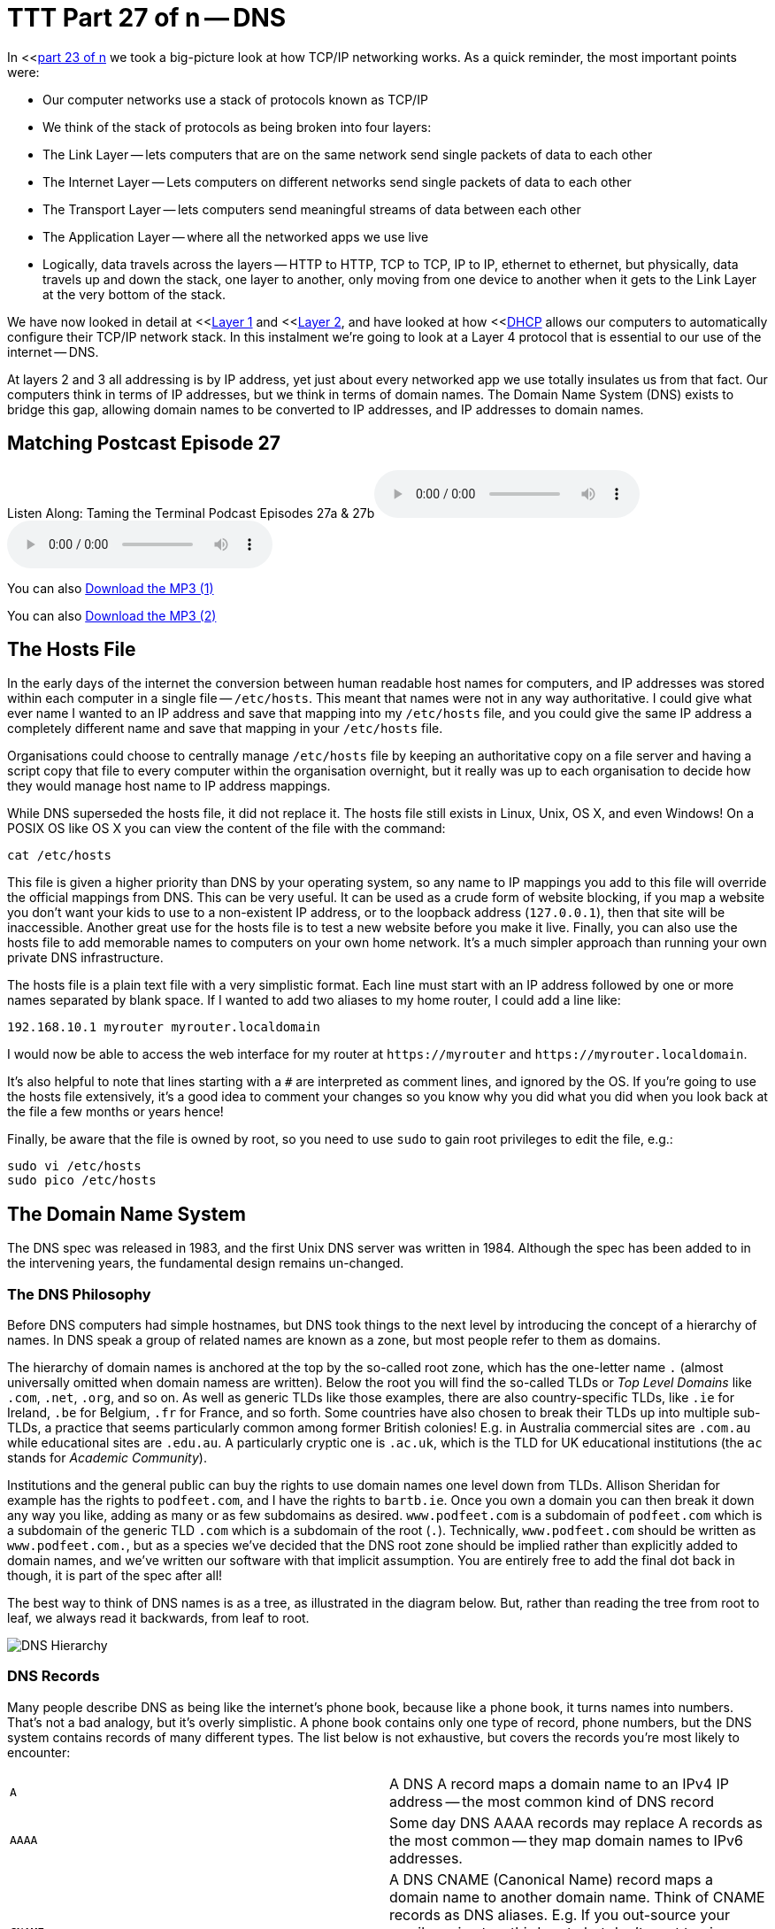 [[ttt27]]
= TTT Part 27 of n -- DNS

In <<<<ttt23,part 23 of n>> we took a big-picture look at how TCP/IP networking works.
As a quick reminder, the most important points were:

* Our computer networks use a stack of protocols known as TCP/IP
* We think of the stack of protocols as being broken into four layers:
* The Link Layer -- lets computers that are on the same network send single packets of data to each other
* The Internet Layer -- Lets computers on different networks send single packets of data to each other
* The Transport Layer -- lets computers send meaningful streams of data between each other
* The Application Layer -- where all the networked apps we use live
* Logically, data travels across the layers -- HTTP to HTTP, TCP to TCP, IP to IP, ethernet to ethernet, but physically, data travels up and down the stack, one layer to another, only moving from one device to another when it gets to the Link Layer at the very bottom of the stack.

We have now looked in detail at <<<<ttt24,Layer 1>> and <<<<ttt25,Layer 2>>, and have looked at how <<<<ttt26,DHCP>> allows our computers to automatically configure their TCP/IP network stack.
In this instalment we're going to look at a Layer 4 protocol that is essential to our use of the internet -- DNS.

At layers 2 and 3 all addressing is by IP address, yet just about every networked app we use totally insulates us from that fact.
Our computers think in terms of IP addresses, but we think in terms of domain names.
The Domain Name System (DNS) exists to bridge this gap, allowing domain names to be converted to IP addresses, and IP addresses to domain names.

== Matching Postcast Episode 27

Listen Along: Taming the Terminal Podcast Episodes 27a & 27b+++<audio controls='1' src="http://media.blubrry.com/tamingtheterminal/archive.org/download/TTT27aDNS/TTT_27a_DNS.mp3">+++Your browser does not support HTML 5 audio 🙁+++</audio>++++++<audio controls='1' src="http://media.blubrry.com/tamingtheterminal/archive.org/download/TTT27bDNS/TTT_27b_DNS.mp3">+++Your browser does not support HTML 5 audio 🙁+++</audio>+++

You can also http://media.blubrry.com/tamingtheterminal/archive.org/download/TTT27aDNS/TTT_27a_DNS.mp3?autoplay=0&loop=0&controls=1[Download the MP3 (1)]

You can also http://media.blubrry.com/tamingtheterminal/archive.org/download/TTT27bDNS/TTT_27b_DNS.mp3?autoplay=0&loop=0&controls=1[Download the MP3 (2)]

== The Hosts File

In the early days of the internet the conversion between human readable host names for computers, and IP addresses was stored within each computer in a single file -- `/etc/hosts`.
This meant that names were not in any way authoritative.
I could give what ever name I wanted to an IP address and save that mapping into my `/etc/hosts` file, and you could give the same IP address a completely different name and save that mapping in your `/etc/hosts` file.

Organisations could choose to centrally manage `/etc/hosts` file by keeping an authoritative copy on a file server and having a script copy that file to every computer within the organisation overnight, but it really was up to each organisation to decide how they would manage host name to IP address mappings.

While DNS superseded the hosts file, it did not replace it.
The hosts file still exists in Linux, Unix, OS X, and even Windows!
On a POSIX OS like OS X you can view the content of the file with the command:

[source,bash]
----
cat /etc/hosts
----

This file is given a higher priority than DNS by your operating system, so any name to IP mappings you add to this file will override the official mappings from DNS.
This can be very useful.
It can be used as a crude form of website blocking, if you map a website you don't want your kids to use to a non-existent IP address, or to the loopback address (`127.0.0.1`), then that site will be inaccessible.
Another great use for the hosts file is to test a new website before you make it live.
Finally, you can also use the hosts file to add memorable names to computers on your own home network.
It's a much simpler approach than running your own private DNS infrastructure.

The hosts file is a plain text file with a very simplistic format.
Each line must start with an IP address followed by one or more names separated by blank space.
If I wanted to add two aliases to my home router, I could add a line like:

[source,bash]
----
192.168.10.1 myrouter myrouter.localdomain
----

I would now be able to access the web interface for my router at `+https://myrouter+` and `+https://myrouter.localdomain+`.

It's also helpful to note that lines starting with a `#` are interpreted as comment lines, and ignored by the OS.
If you're going to use the hosts file extensively, it's a good idea to comment your changes so you know why you did what you did when you look back at the file a few months or years hence!

Finally, be aware that the file is owned by root, so you need to use `sudo` to gain root privileges to edit the file, e.g.:

[source,bash]
----
sudo vi /etc/hosts
sudo pico /etc/hosts
----

== The Domain Name System

The DNS spec was released in 1983, and the first Unix DNS server was written in 1984.
Although the spec has been added to in the intervening years, the fundamental design remains un-changed.

=== The DNS Philosophy

Before DNS computers had simple hostnames, but DNS took things to the next level by introducing the concept of a hierarchy of names.
In DNS speak a group of related names are known as a zone, but most people refer to them as domains.

The hierarchy of domain names is anchored at the top by the so-called root zone, which has the one-letter name `.` (almost universally omitted when domain namess are written).
Below the root you will find the so-called TLDs or _Top Level Domains_ like `.com`, `.net`, `.org`, and so on.
As well as generic TLDs like those examples, there are also country-specific TLDs, like `.ie` for Ireland, `.be` for Belgium, `.fr` for France, and so forth.
Some countries have also chosen to break their TLDs up into multiple sub-TLDs, a practice that seems particularly common among former British colonies!
E.g.
in Australia commercial sites are `.com.au` while educational sites are `.edu.au`.
A particularly cryptic one is `.ac.uk`, which is the TLD for UK educational institutions (the `ac` stands for _Academic Community_).

Institutions and the general public can buy the rights to use domain names one level down from TLDs.
Allison Sheridan for example has the rights to `podfeet.com`, and I have the rights to `bartb.ie`.
Once you own a domain you can then break it down any way you like, adding as many or as few subdomains as desired.
`www.podfeet.com` is a subdomain of `podfeet.com` which is a subdomain of the generic TLD `.com` which is a subdomain of the root (`.`).
Technically, `www.podfeet.com` should be written as `www.podfeet.com.`, but as a species we've decided that the DNS root zone should be implied rather than explicitly added to domain names, and we've written our software with that implicit assumption.
You are entirely free to add the final dot back in though, it is part of the spec after all!

The best way to think of DNS names is as a tree, as illustrated in the diagram below.
But, rather than reading the tree from root to leaf, we always read it backwards, from leaf to root.

image::./assets/ttt27/DNSHierarchy.png[DNS Hierarchy]

=== DNS Records

Many people describe DNS as being like the internet's phone book, because like a phone book, it turns names into numbers.
That's not a bad analogy, but it's overly simplistic.
A phone book contains only one type of record, phone numbers, but the DNS system contains records of many different types.
The list below is not exhaustive, but covers the records you're most likely to encounter:

[cols=2*]
|===
| `A`
| A DNS A record maps a domain name to an IPv4 IP address -- the most common kind of DNS record

| `AAAA`
| Some day DNS AAAA records may replace A records as the most common -- they map domain names to IPv6 addresses.

| `CNAME`
| A DNS CNAME (Canonical Name) record maps a domain name to another domain name.
Think of CNAME records as DNS aliases.
E.g.
If you out-source your email service to a third party but don't want to give people a URL with another company's domain name in it, you could set up a CNAME record to alias `webmail.yourdomain.com` to `webmail.serviceprovider.com`.

| `MX`
| DNS MX records, or Mail eXchanger records specify the domain name of the mail server that accepts email for a given domain.

| `PTR`
| DNS PTR records are used by the reverse-DNS system to map a domain name to an IP address (think of them as the inverse of A records).

| `NS`
| DNS NS records map a domain name to the domain name of the a server that is authoritative for that domain (domains usually have 2 or 3 NS records)

| `TXT`
| DNS TXT records, or text records, are used to map a domain name to an arbitrary piece of text.
A common usage for TXT records is to prove domain ownership.
Certificate authorities and cloud service providers often force people applying for a certificate or a service to prove they own a domain name by asking that they set a given TXT record on the domain.

| `SRV`
| DNS SRV records, or service records, are used to map service to a given domain name, port number, and protocol.
Microsoft Windows licensing and Microsoft Active Directory make extensive use of SRV records for service auto discovery.
E.g., a DNS SRV record is used by Windows desktop computers in large organisations with centrally managed multi-user licenses to figure out what server they should contact to license themselves.
|===

If this series were targeted at corporate sysadmins we'd focus heavily on A, AAAA, PRT & SRV records.
If it were targeted at webmasters we'd focus on A, CNAME, NS and TXT records.
But, as this series is targeted at home users, we're only really interested in A, CNAME & MX records.

== DNS Servers

An important subtlty in the operation of DNS is that there are two very distinct types of DNS servers that fulfil to entirely different roles.
Hence, talking about a _DNS Sever_ without any more specificity is meaningless, and only likely to lead to confusion.
To save everyone's sanity you should never use the term _DNS Server_, instead, always refer to either _Authoritative DNS Servers_, or _DNS Resolvers_.

=== Authoritative DNS Servers

Authoritative DNS servers are responsible for hosting the DNS records for a domain.
Each domain has to be served by at least one authoritative server, and almost all domains have two or more authoritative servers.
Large organisations like corporations and Universities often run their own authoritative servers, but the general public generally pay a domain registrar to provide authoritative DNS servers for their domains.
E.g.
I pay Register365 to host the DNS zone for `bartb.ie` on their cluster of authoritative DNS servers, and Allison pays Hover to host the DNS zone for `podfeet.com` on their cluster of authoritative DNS servers.

Most of us rely on our domain registrars to perform two functions for us -- register the domain, and host the DNS zone on their authoritative servers.
It is entirely possible to separate those two functions.
Sometimes it makes more sense to have the company that hosts your website host your DNS zone on their authoritative DNS servers.
The fact that these two roles are separable causes a lot of confusion.

What really happens is that your registrar manages the NS records for your domain, and you can then point those NS records at their authoritative DNS servers, or any other authoritative DNS servers of your choice, perhaps those belonging to your hosting company.

Unless you own your own domain, you probably don't need to know about authoritative DNS servers.

If you do own your own domain, you are probably administering it through an online control panel with your domain registrar or hosting provider.
You should be able to access an interface that looks something like the one in the screenshot below (from Hover.com) where you can see all the DNS records set on your domain, edit them, and add new ones.

https://www.bartbusschots.ie/s/wp-content/uploads/2015/01/Screen-Shot-2015-01-16-at-15.00.22.png[image:./assets/ttt27/Screen-Shot-2015-01-16-at-15.00.22-300x241.png[DNS Control Panel on Hover.com\] + Click to Enlarge]

What you can see in the screenshot above is that there are just three DNS records in the `xkpasswd.net` zone, two A records (one for `xkpasswd.net`, and one for `www.xkpasswd.net`), and an MX record.
You'll notice that one of the A records and the MX record use the shortcut symbol `@` to represent '`this domain`'.
In other words, in this example, where ever you see `@`, replace it with `xkpasswd.net`.
The `@` symbol is used in this way in many DNS control panels, and indeed many many DNS configuration files.

=== DNS Resolvers

DNS Resolvers do the actual work of looking up the DNS records for a given domain name, be that A records and CNAME records for turning domain names into IP addresses, or MX records for figuring out what mail server email for a given domain should be sent to.
DNS resolvers query the authoritative DNS servers to perform these lookup.

When DHCP pushes a _name server_ setting to your computer, it is specifying which DNS Resolver your computer should use.
When you look at the Name Server setting in the Network System Preference Pane, you will see what DNS Resolver your computer is configured to use.

image::./assets/ttt27/f106e4d1-f8fe-4f75-9a19-67f355fa73fa.png[Name Server Setting]

On most Linux and Unix OSes, DNS resolution is controlled using the configuration file `/etc/resolv.conf`.
This file is present in OS X, but is used as a way for the OS to expose the settings to scripts and command line utilities rather than as a way of controlling DNS configuration.
The file on OS X is in the identical format to the ones on Linus and Unix.
You can have a look at this file with the command:

[source,bash]
----
cat /etc/resolv.conf
----

=== Types of DNS Resolver

A true DNS resolver works its way from the DNS root servers out to the requested domain name one step at a time.
For example, for a DNS resolver to convert `www.bartb.ie` to an IP address it must follow the following steps:

. Query one of the root DNS servers for the A record for `www.bartb.ie.` (the list of DNS root servers is hardcoded into the resolver's configuration)
. The root DNS sever will respond that it doesn't know the answer to that query, but that it does know the authoritative name servers responsible for the `.ie.` zone.
In other words, the first query returns a list of NS records for the `.ie` domain.
. The resolver then asks one of the authoritative DNS servers for `.ie` if it has an A record for `www.bartb.ie.`
. The `.ie` authoritative server responds that it doesn't, but that it does know the authoritative servers for the `bart.ie.` zone.
The server returns the list of NS records for `bartb.ie` to the resolver.
. The resolver then asks one of the authoritative servers for the `bartb.ie.` zone if it has an A record for `www.bartb.ie.`
. This is my authoritative DNS server, and I have properly configured it, so it does indeed know the answer, and returns the IP address for `www.bartb.ie` to the resolver.

The second type of DNS resolver is a so-called stub-resolver.
Stub resolvers don't do the hard work of resolution themselves, instead, they forward the request to another resolver and wait to be told the answer.

Our operating systems contain stub resolvers and our home routers contain stub resolvers.
Our ISPs provide true resolvers, as do some third-party organisations like Google and OpenDNS.

If we imagine the typical home network, what happens when you type an address into the URL bar of your browser is that your browser ask you OS for the IP address that matches the URL you just entered.
Your OS passes that request on to it's internal stub resolver.
The stub resolver in your OS passes the query on to the name server DHCP told it to use (almost certainly your home router).
Your home router also contains a stub resolver, so it in turn passes the request on to the name server it was configured to use by the DHCP packet it received from your ISP.
Finally, your ISP's resolver does the actual resolving and replies to your router with the answer which replies to the stub resolver in your OS which replies to your browser.

When you take into account the redirections by the stub resolvers as well as the actual resolution, you find that six separate DNS requests were needed to convert `www.bartb.ie` to `46.22.130.125`:

. Browser to stub resolver in OS
. Stub resolver in OS to stub resolver in router
. Stub resolver in router to true resolver in ISP
. True resolver in ISP to root DNS server
. True resolver in ISP to `.ie` Authoritative DNS server
. True resolver in ISP to `bartb.ie` Authoritative DNS server in Register365

=== DNS Caching

If every DNS query generated this much activity the load on the root DNS servers would be astronomical, the load on the authoritative servers for the TLDs would be massive too, and even the load on authoritative servers for regular domains like `bartb.ie` would be large.

To make DNS practical, caching is built into the protocol's design.
DNS caching is not an afterthought, it was designed in from the start.

Every response to a DNS query by an authoritative server contains a piece of metadata called a TTL.
This stands for _Time to Live_, and is expressed as a number of seconds.
The TTL tells resolvers how long the result may be cached for.

All DNS resolvers, including stub resolvers, can cache results.
This means that in reality, only a small percentage of the queries your ISP's true resolver receives need to be resolved from first principles.
All the common sites like `www.google.com` will be in the cache, so the resolver can reply without doing any work.
Similarly, the stub resolver in your home router can also cache results, so if anyone in your house has been to `podfeet.com` recently, the stub resolver can answer directly from the cache without ever contacting your ISP's resolver.
The stub resolvers within our OSes can also cache results, so if you visit the same domain in two different browsers, you only need to contact your home router once.
Finally, browsers can also cache responses, so as you browse from page to page within a given site, your browser doesn't keep asking the stub resolver built into your OS the same question over and over again.

Between your browser's cache, your OS's cache, your router's cache and your ISP's cache, only a tiny percentage of queries result in work for the root DNS servers or the authoritative DNS servers.

Also -- it's not just positive results that get cached -- if a domain name is found not to exist, that non-existence is also cached.

This multi-layered caching makes DNS very efficient, but it comes at a price, changes made on the authoritative servers do not propagate instantaneously.
They only become visible when all the caches between the user and the authoritative server have expired and the data is refreshed.

== The DNS Protocol

DNS is a layer 4 protocol that sits on top of UDP.
Each query consists of a single packet, as does each reply.
This use of single packets makes DNS very efficient, but it limits the amount of data that can be contained in a reply, and, it means that requests and replies can get silently dropped, because UDP does not guarantee delivery of every packet.
Because of this DNS resolvers sometimes have to re-try their requests after a certain timeout value.

Authoritative servers and DNS resolvers listen on UDP port 53.

== DNS Commands

Windows users must use the old `nslookup` command to resolve domain names:

[source,bash]
----
nslookup domain.name
----

This command is still present in most Unix and Linux variants, including OS X, but is marked as deprecated on some modern distributions.

POSIX users, including Mac users, should probably get out of the habit of using `nslookup`, and start relying on the `host` command for simple queries, and the `dig` command for complex queries instead.

The `host` command is superbly simple, it accepts one argument, the domain name to resolve, and prints out the corresponding IP address.
If the domain has an MX record that value is printed out too, and if the answer had to be arrived at by following one or more CNAME aliases those intermediate steps are printed out as well.
E.g.

[source,bash]
----
bart-iMac2013:~ bart$ host www.bartb.ie
www.bartb.ie has address 46.22.130.125
bart-iMac2013:~ bart$ host www.podfeet.com
www.podfeet.com is an alias for podfeet.com.
podfeet.com has address 173.254.94.93
podfeet.com mail is handled by 10 aspmx.l.google.com.
podfeet.com mail is handled by 20 alt1.aspmx.l.google.com.
podfeet.com mail is handled by 30 alt2.aspmx.l.google.com.
podfeet.com mail is handled by 40 aspmx2.googlemail.com.
podfeet.com mail is handled by 50 aspmx3.googlemail.com.
bart-iMac2013:~ bart$
----

The `dig` command is the swiss-army knife of DNS.
For a full list of its many features see:

[source,bash]
----
man dig
----

The basic structure of the command is as follows:

[source,bash]
----
dig [options] domain.name [record_type] [@server]
----

If you don't specify a record type, an A record is assumed, and if you don't specify a server, the OS's specified resolver is used.

If you don't specify any options you will see quite verbose output, showing both the DNS query sent, and the reply, if any.
This can be quite confusing, which is why I suggest using the simpler `host` command for basic queries.
E.g.
the following shows the output when trying to resolve `www.bartb.ie` which exists, and `wwww.bartb.ie` which does not.
There is so much output that at first glance you might think both queries had succeeded.

[source,bash]
----
bart-iMac2013:~ bart$ dig www.bartb.ie

; <<>> DiG 9.8.3-P1 <<>> www.bartb.ie
;; global options: +cmd
;; Got answer:
;; ->>HEADER<<- opcode: QUERY, status: NOERROR, id: 32641
;; flags: qr rd ra; QUERY: 1, ANSWER: 1, AUTHORITY: 0, ADDITIONAL: 0

;; QUESTION SECTION:
;www.bartb.ie.			IN	A

;; ANSWER SECTION:
www.bartb.ie.		18643	IN	A	46.22.130.125

;; Query time: 0 msec
;; SERVER: 192.168.10.1#53(192.168.10.1)
;; WHEN: Tue Dec 30 19:08:41 2014
;; MSG SIZE  rcvd: 46

bart-iMac2013:~ bart$ dig wwww.bartb.ie

; <<>> DiG 9.8.3-P1 <<>> wwww.bartb.ie
;; global options: +cmd
;; Got answer:
;; ->>HEADER<<- opcode: QUERY, status: NXDOMAIN, id: 4581
;; flags: qr rd ra; QUERY: 1, ANSWER: 0, AUTHORITY: 1, ADDITIONAL: 0

;; QUESTION SECTION:
;wwww.bartb.ie.			IN	A

;; AUTHORITY SECTION:
bartb.ie.		1799	IN	SOA	ns0.reg365.net. support.reg365.net. 2013011301 28800 3600 604800 86400

;; Query time: 32 msec
;; SERVER: 192.168.10.1#53(192.168.10.1)
;; WHEN: Tue Dec 30 19:08:47 2014
;; MSG SIZE  rcvd: 89

bart-iMac2013:~ bart$
----

What you will notice is that in the first output there is some metadata followed by a number of distinct sections, and finally some more metadata.

You can tell the second query failed for two reasons.
Firstly, in the metadata at the top the output the status of the query shown as `NXDOMAIN` (non-existent domain) rather than `NOERROR`.
Secondly, there is no `ANSWER` section in the output.

Sometimes this detailed output is very useful, but often times it just gets in the way.
You can suppress the extra information by using the `+short` option:

[source,bash]
----
bart-iMac2013:~ bart$ dig +short www.bartb.ie
46.22.130.125
bart-iMac2013:~ bart$ dig +short wwww.bartb.ie
bart-iMac2013:~ bart$
----

You can request records other than A records by specifying the type of record you want after the domain name, e.g.:

[source,bash]
----
bart-iMac2013:~ bart$ dig +short podfeet.com NS
ns02.domaincontrol.com.
ns01.domaincontrol.com.
bart-iMac2013:~ bart$ dig +short podfeet.com MX
10 aspmx.l.google.com.
20 alt1.aspmx.l.google.com.
30 alt2.aspmx.l.google.com.
40 aspmx2.googlemail.com.
50 aspmx3.googlemail.com.
bart-iMac2013:~ bart$ dig +short podfeet.com TXT
"google-site-verification=T6-e-TwfJb8L7TAR8TpR_qQlyzfIafm_a7Lm9cN97kI"
bart-iMac2013:~ bart$
----

You can also use dig to interrogate an authoritative server directly, or to use a resolver other than the one configured in the OS by adding a final argument starting with an `@` symbol.
The argument can be either the domain name for the server your want to query, or the IP address of the server.
This can useful when trying to figure out whether or not a given DNS resolver is functioning, or, when testing changes made to authoritative servers without having to wait for all the caches to expire.

Below is an example of each use, first querying Google's free public resolver for the name server for `bartb.ie`, and then querying the authoritative server for `bartb.ie` for the A record for `www.bartb.ie` (I've left off the `+short` so you can see which servers were queried in the metadata at the bottom of the output):

[source,bash]
----
bart-iMac2013:~ bart$ dig bartb.ie NS @8.8.8.8

; <<>> DiG 9.8.3-P1 <<>> bartb.ie NS @8.8.8.8
;; global options: +cmd
;; Got answer:
;; ->>HEADER<<- opcode: QUERY, status: NOERROR, id: 55395
;; flags: qr rd ra; QUERY: 1, ANSWER: 3, AUTHORITY: 0, ADDITIONAL: 0

;; QUESTION SECTION:
;bartb.ie.			IN	NS

;; ANSWER SECTION:
bartb.ie.		21185	IN	NS	ns1.reg365.net.
bartb.ie.		21185	IN	NS	ns0.reg365.net.
bartb.ie.		21185	IN	NS	ns2.reg365.net.

;; Query time: 12 msec
;; SERVER: 8.8.8.8#53(8.8.8.8)
;; WHEN: Tue Dec 30 19:23:38 2014
;; MSG SIZE  rcvd: 90

bart-iMac2013:~ bart$ dig www.bartb.ie @ns1.reg365.net

; <<>> DiG 9.8.3-P1 <<>> www.bartb.ie @ns1.reg365.net
;; global options: +cmd
;; Got answer:
;; ->>HEADER<<- opcode: QUERY, status: NOERROR, id: 36163
;; flags: qr aa rd; QUERY: 1, ANSWER: 1, AUTHORITY: 0, ADDITIONAL: 0
;; WARNING: recursion requested but not available

;; QUESTION SECTION:
;www.bartb.ie.			IN	A

;; ANSWER SECTION:
www.bartb.ie.		86400	IN	A	46.22.130.125

;; Query time: 24 msec
;; SERVER: 85.233.160.78#53(85.233.160.78)
;; WHEN: Tue Dec 30 19:24:03 2014
;; MSG SIZE  rcvd: 46

bart-iMac2013:~ bart$
----

Finally, the `+trace` command can be used to do a full top-down resolution of a given domain name in the same way that a resolver would if the result was not cached.
To see what question is being asked at each stage of the trace, I like to add the `+question` option as well.

[source,bash]
----
bart-iMac2013:~ bart$ dig +trace +question www.bartb.ie

; <<>> DiG 9.8.3-P1 <<>> +trace +question www.bartb.ie
;; global options: +cmd
;.				IN	NS
.			18794	IN	NS	m.root-servers.net.
.			18794	IN	NS	a.root-servers.net.
.			18794	IN	NS	c.root-servers.net.
.			18794	IN	NS	h.root-servers.net.
.			18794	IN	NS	i.root-servers.net.
.			18794	IN	NS	d.root-servers.net.
.			18794	IN	NS	g.root-servers.net.
.			18794	IN	NS	k.root-servers.net.
.			18794	IN	NS	e.root-servers.net.
.			18794	IN	NS	l.root-servers.net.
.			18794	IN	NS	f.root-servers.net.
.			18794	IN	NS	j.root-servers.net.
.			18794	IN	NS	b.root-servers.net.
;; Received 228 bytes from 192.168.10.1#53(192.168.10.1) in 16 ms

;www.bartb.ie.			IN	A
ie.			172800	IN	NS	a.ns.ie.
ie.			172800	IN	NS	b.ns.ie.
ie.			172800	IN	NS	c.ns.ie.
ie.			172800	IN	NS	d.ns.ie.
ie.			172800	IN	NS	e.ns.ie.
ie.			172800	IN	NS	f.ns.ie.
ie.			172800	IN	NS	g.ns.ie.
ie.			172800	IN	NS	h.ns.ie.
;; Received 485 bytes from 192.203.230.10#53(192.203.230.10) in 36 ms

;www.bartb.ie.			IN	A
bartb.ie.		172800	IN	NS	ns0.reg365.net.
bartb.ie.		172800	IN	NS	ns1.reg365.net.
bartb.ie.		172800	IN	NS	ns2.reg365.net.
;; Received 94 bytes from 77.72.72.44#53(77.72.72.44) in 14 ms

;www.bartb.ie.			IN	A
www.bartb.ie.		86400	IN	A	46.22.130.125
;; Received 46 bytes from 85.233.160.79#53(85.233.160.79) in 23 ms

bart-iMac2013:~ bart$
----

The first thing `dig` does is ask my stub resolver for a list of the root name servers.
You see the output as a list of 13 NS records for the domain `.`.

Once `dig` knows the root name servers, it starts the actual resolution of `www.bartb.ie`, asking one of those 13 servers (`192.203.230.10`) if it has an A record for `www.bartb.ie`.

The root server doesn't respond with a direct answer to the question, but with a list of eight authoritative name servers for the `.ie` zone.

`dig` then asks one of the `.ie` name servers (`77.72.72.44`) if it has an A record for www.bartb.ie.
It also doesn't answer the question, but responds with a list of three authoritative name servers for the `bartb.ie` zone.

Finally, `dig` asks one of the authoritative servers for `bartb.ie` (`85.233.160.79`) if it has an A record for `www.bartb.ie`.
This server does know the answer, so it replies with that A record, specifying that `www.bartb.ie` is at `46.22.130.125`.

== The Security Elephant in the Room

As with so many of the older protocols we've discussed in this series, DNS was created at a time when security simply wasn't a consideration.

The source of the weakness is two-fold, firstly, DNS packets are not encrypted, and there is no tamper detection included in the protocol, so its trivially easy for any attackers who gets themselves into a man-in-the-middle position to re-write DNS responses to silently redirect people to malicious servers.
If you were in a coffee shop and one of your fellow caffeine aficionados had absurd the lack of security in the ARP protocol to become a man-in-the-middle, they could alter the IP address your computer thinks any site, say paypal.com as an example, maps to.
If they then set up their own server at the incorrect IP and make it look like PayPal's site, they could easily trick people into revealing their usernames and passwords.

Because of how UDP works, it is possible to send a UDP packet with a forged source address.
Attackers can use this fact to bombard victims with fake DNS responses in the hope that the fake response is received before the real one.
This fake response can contain any length of TTL, so attackers can have their malicious response cached for a very long time.
This is known as DNS Cache Poisoning.

Cache poisoning is not as easy as it used to be because the source ports for DNS queries are now randomised.
This means that a remote attacker needs to correctly guess the random port number for their fake packet to have any change of being accepted.
Attackers can get around this by sending LOTS of false responses with different random port numbers, but the protection is not perfect.
An attacker with enough determination and bandwidth can still poison a DNS cache.
Also note that Man-in-the-middle (MITM) attackers see both the request and response packets, so they don't need to guess the port number, they can simply alter the valid response packet to say what they want it to say, so port randomisation provides no protection from MITM attacks.

The good news though is that there is a solution in the making.
An extension to DNS called http://en.wikipedia.org/wiki/Domain_Name_System_Security_Extensions[DNSSEC] provides a solution by cryptographically signing DNS responses.
This does not prevent an attacker from altering the response, or sending fake responses, but it does make it possible for the recipient to know the response is fake, and ignore it.

DNSSEC is quite slow to be rolled out, but it is starting to happen now.

== Conclusions

W've seen how DNS converts human-readable domain names into computer-readable IP addresses.
It is vital that our computers have access to a working DNS Resolver, because if they don't, the internet will be unusable.

From previous instalments we already know that for a computer to function properly on a TCP/IP network it must have three settings properly configured, an IP address, a netmask, and a default gateway.
We can now add a fourth required setting, a DNS resolver, or name server.

In the next instalment we'll focus on tools for trouble-shooting network problems.
We'll have seen many of the commands before, but we're look at them in more detail, and in context.
The aim of the next instalment will be to build up a troubleshooting strategy that starts at the bottom of the network stack and works up through it methodically to locate the problem, allowing your to focus your efforts in the right place, and avoid wasting your time debugging things that are actually working just fine.
